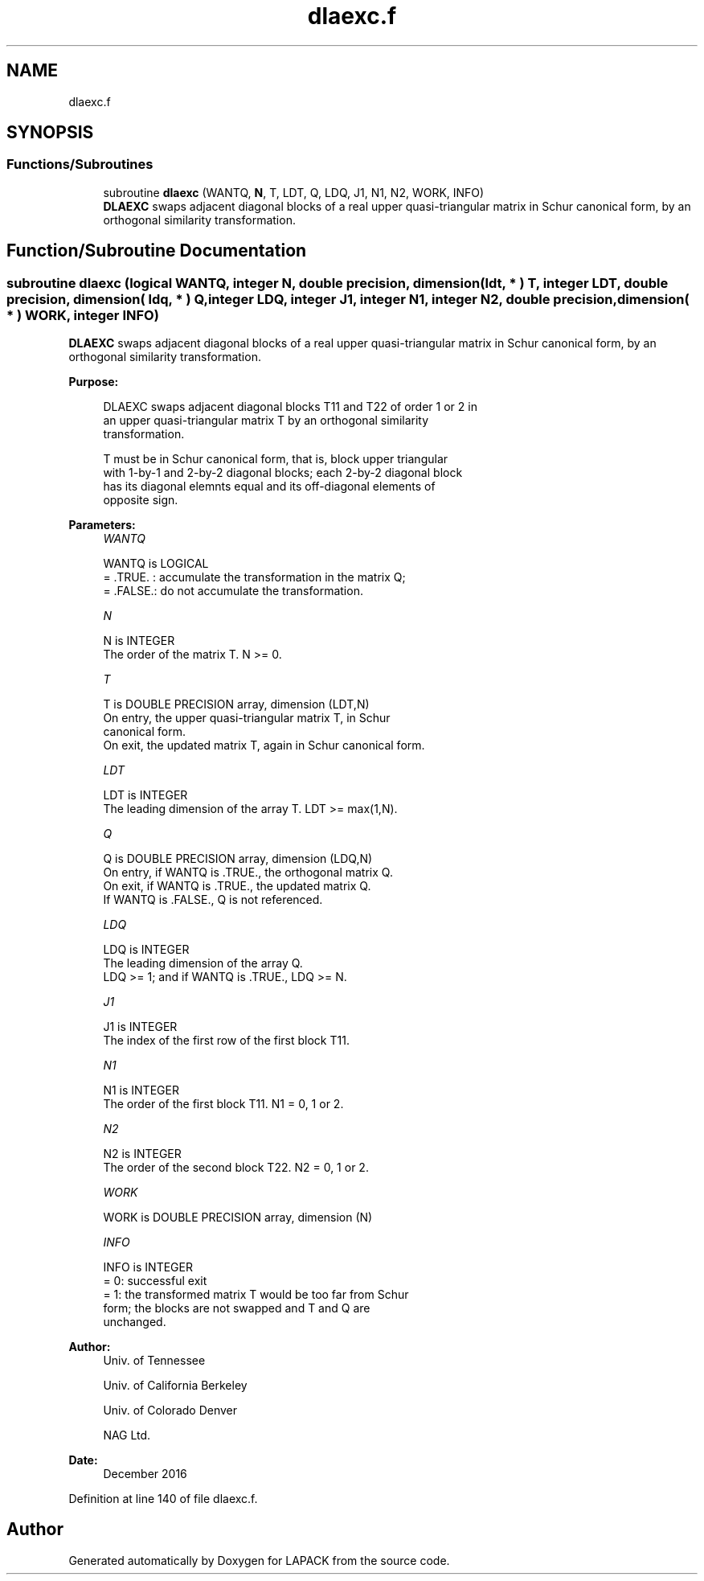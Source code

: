 .TH "dlaexc.f" 3 "Tue Nov 14 2017" "Version 3.8.0" "LAPACK" \" -*- nroff -*-
.ad l
.nh
.SH NAME
dlaexc.f
.SH SYNOPSIS
.br
.PP
.SS "Functions/Subroutines"

.in +1c
.ti -1c
.RI "subroutine \fBdlaexc\fP (WANTQ, \fBN\fP, T, LDT, Q, LDQ, J1, N1, N2, WORK, INFO)"
.br
.RI "\fBDLAEXC\fP swaps adjacent diagonal blocks of a real upper quasi-triangular matrix in Schur canonical form, by an orthogonal similarity transformation\&. "
.in -1c
.SH "Function/Subroutine Documentation"
.PP 
.SS "subroutine dlaexc (logical WANTQ, integer N, double precision, dimension( ldt, * ) T, integer LDT, double precision, dimension( ldq, * ) Q, integer LDQ, integer J1, integer N1, integer N2, double precision, dimension( * ) WORK, integer INFO)"

.PP
\fBDLAEXC\fP swaps adjacent diagonal blocks of a real upper quasi-triangular matrix in Schur canonical form, by an orthogonal similarity transformation\&.  
.PP
\fBPurpose: \fP
.RS 4

.PP
.nf
 DLAEXC swaps adjacent diagonal blocks T11 and T22 of order 1 or 2 in
 an upper quasi-triangular matrix T by an orthogonal similarity
 transformation.

 T must be in Schur canonical form, that is, block upper triangular
 with 1-by-1 and 2-by-2 diagonal blocks; each 2-by-2 diagonal block
 has its diagonal elemnts equal and its off-diagonal elements of
 opposite sign.
.fi
.PP
 
.RE
.PP
\fBParameters:\fP
.RS 4
\fIWANTQ\fP 
.PP
.nf
          WANTQ is LOGICAL
          = .TRUE. : accumulate the transformation in the matrix Q;
          = .FALSE.: do not accumulate the transformation.
.fi
.PP
.br
\fIN\fP 
.PP
.nf
          N is INTEGER
          The order of the matrix T. N >= 0.
.fi
.PP
.br
\fIT\fP 
.PP
.nf
          T is DOUBLE PRECISION array, dimension (LDT,N)
          On entry, the upper quasi-triangular matrix T, in Schur
          canonical form.
          On exit, the updated matrix T, again in Schur canonical form.
.fi
.PP
.br
\fILDT\fP 
.PP
.nf
          LDT is INTEGER
          The leading dimension of the array T. LDT >= max(1,N).
.fi
.PP
.br
\fIQ\fP 
.PP
.nf
          Q is DOUBLE PRECISION array, dimension (LDQ,N)
          On entry, if WANTQ is .TRUE., the orthogonal matrix Q.
          On exit, if WANTQ is .TRUE., the updated matrix Q.
          If WANTQ is .FALSE., Q is not referenced.
.fi
.PP
.br
\fILDQ\fP 
.PP
.nf
          LDQ is INTEGER
          The leading dimension of the array Q.
          LDQ >= 1; and if WANTQ is .TRUE., LDQ >= N.
.fi
.PP
.br
\fIJ1\fP 
.PP
.nf
          J1 is INTEGER
          The index of the first row of the first block T11.
.fi
.PP
.br
\fIN1\fP 
.PP
.nf
          N1 is INTEGER
          The order of the first block T11. N1 = 0, 1 or 2.
.fi
.PP
.br
\fIN2\fP 
.PP
.nf
          N2 is INTEGER
          The order of the second block T22. N2 = 0, 1 or 2.
.fi
.PP
.br
\fIWORK\fP 
.PP
.nf
          WORK is DOUBLE PRECISION array, dimension (N)
.fi
.PP
.br
\fIINFO\fP 
.PP
.nf
          INFO is INTEGER
          = 0: successful exit
          = 1: the transformed matrix T would be too far from Schur
               form; the blocks are not swapped and T and Q are
               unchanged.
.fi
.PP
 
.RE
.PP
\fBAuthor:\fP
.RS 4
Univ\&. of Tennessee 
.PP
Univ\&. of California Berkeley 
.PP
Univ\&. of Colorado Denver 
.PP
NAG Ltd\&. 
.RE
.PP
\fBDate:\fP
.RS 4
December 2016 
.RE
.PP

.PP
Definition at line 140 of file dlaexc\&.f\&.
.SH "Author"
.PP 
Generated automatically by Doxygen for LAPACK from the source code\&.
